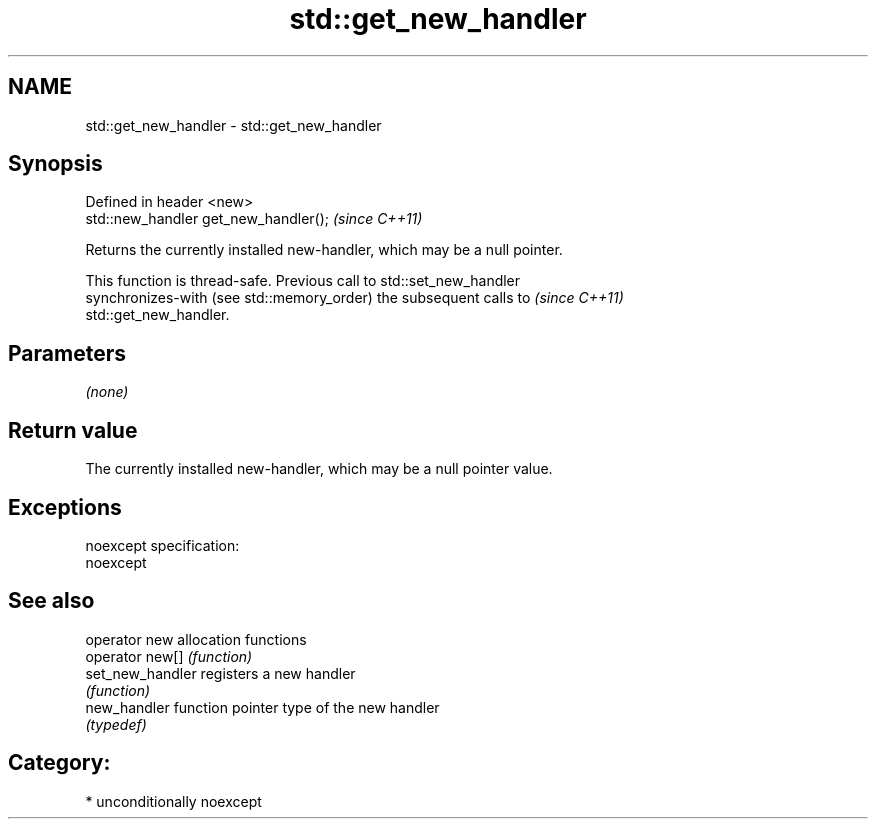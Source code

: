 .TH std::get_new_handler 3 "Nov 25 2015" "2.1 | http://cppreference.com" "C++ Standard Libary"
.SH NAME
std::get_new_handler \- std::get_new_handler

.SH Synopsis
   Defined in header <new>
   std::new_handler get_new_handler();  \fI(since C++11)\fP

   Returns the currently installed new-handler, which may be a null pointer.

   This function is thread-safe. Previous call to std::set_new_handler
   synchronizes-with (see std::memory_order) the subsequent calls to      \fI(since C++11)\fP
   std::get_new_handler.

.SH Parameters

   \fI(none)\fP

.SH Return value

   The currently installed new-handler, which may be a null pointer value.

.SH Exceptions

   noexcept specification:  
   noexcept
     

.SH See also

   operator new    allocation functions
   operator new[]  \fI(function)\fP 
   set_new_handler registers a new handler
                   \fI(function)\fP 
   new_handler     function pointer type of the new handler
                   \fI(typedef)\fP 

.SH Category:

     * unconditionally noexcept
